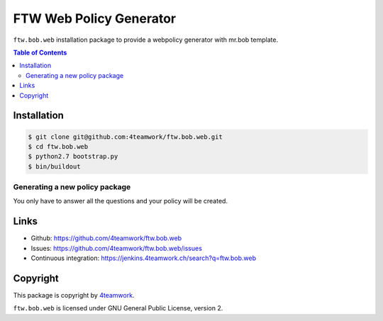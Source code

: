 FTW Web Policy Generator
========================

``ftw.bob.web`` installation package to provide a webpolicy generator with mr.bob template.

.. contents:: Table of Contents

Installation
------------

.. code:: bash

    $ git clone git@github.com:4teamwork/ftw.bob.web.git
    $ cd ftw.bob.web
    $ python2.7 bootstrap.py
    $ bin/buildout

Generating a new policy package
*******************************

.. code:: bash
    $ bin/create

You only have to answer all the questions and your policy will be created.

Links
-----

- Github: https://github.com/4teamwork/ftw.bob.web
- Issues: https://github.com/4teamwork/ftw.bob.web/issues
- Continuous integration: https://jenkins.4teamwork.ch/search?q=ftw.bob.web

Copyright
---------

This package is copyright by `4teamwork <http://www.4teamwork.ch/>`_.

``ftw.bob.web`` is licensed under GNU General Public License, version 2.


